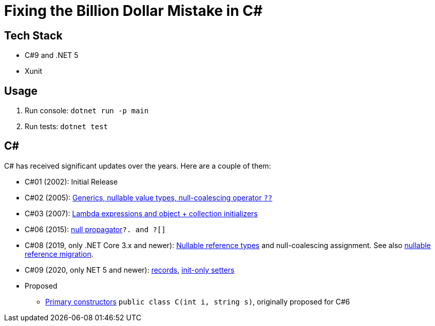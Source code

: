 = Fixing the Billion Dollar Mistake in C#

== Tech Stack

* C#9 and .NET 5
* Xunit

== Usage

. Run console: `dotnet run -p main`
. Run tests: `dotnet test`

== C#

C# has received significant updates over the years.
Here are a couple of them:

* C#01 (2002): Initial Release
* C#02 (2005): link:https://docs.microsoft.com/en-us/dotnet/csharp/whats-new/csharp-version-history#c-version-20[Generics, nullable value types, null-coalescing operator `??`]
* C#03 (2007): link:https://docs.microsoft.com/en-us/dotnet/csharp/whats-new/csharp-version-history#c-version-30[Lambda expressions and object + collection initializers]
* C#06 (2015): link:https://docs.microsoft.com/en-us/dotnet/csharp/whats-new/csharp-version-history#c-version-60[null propagator]`?. and ?[]`
* C#08 (2019, only .NET Core 3.x and newer): link:https://docs.microsoft.com/en-us/dotnet/csharp/language-reference/builtin-types/nullable-reference-types[Nullable reference types] and null-coalescing assignment. See also link:https://docs.microsoft.com/en-us/dotnet/csharp/nullable-migration-strategies[nullable reference migration].
* C#09 (2020, only NET 5 and newer): link:https://docs.microsoft.com/en-us/dotnet/csharp/whats-new/csharp-9#record-types[records], link:https://docs.microsoft.com/en-us/dotnet/csharp/whats-new/csharp-9#init-only-setters[init-only setters]
* Proposed
** link:https://github.com/dotnet/csharplang/blob/main/proposals/primary-constructors.md[Primary constructors] `public class C(int i, string s)`, originally proposed for C#6
